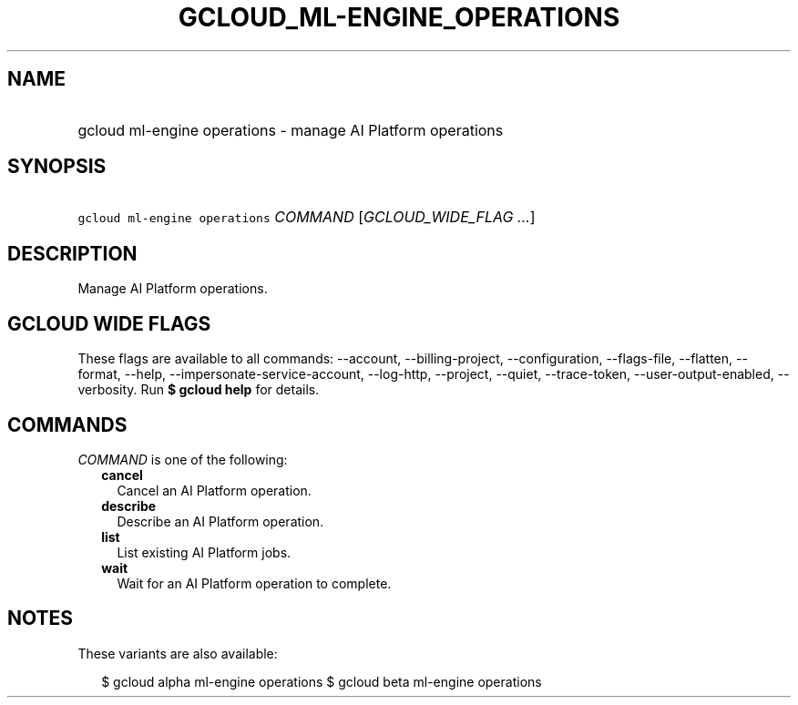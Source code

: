 
.TH "GCLOUD_ML\-ENGINE_OPERATIONS" 1



.SH "NAME"
.HP
gcloud ml\-engine operations \- manage AI Platform operations



.SH "SYNOPSIS"
.HP
\f5gcloud ml\-engine operations\fR \fICOMMAND\fR [\fIGCLOUD_WIDE_FLAG\ ...\fR]



.SH "DESCRIPTION"

Manage AI Platform operations.



.SH "GCLOUD WIDE FLAGS"

These flags are available to all commands: \-\-account, \-\-billing\-project,
\-\-configuration, \-\-flags\-file, \-\-flatten, \-\-format, \-\-help,
\-\-impersonate\-service\-account, \-\-log\-http, \-\-project, \-\-quiet,
\-\-trace\-token, \-\-user\-output\-enabled, \-\-verbosity. Run \fB$ gcloud
help\fR for details.



.SH "COMMANDS"

\f5\fICOMMAND\fR\fR is one of the following:

.RS 2m
.TP 2m
\fBcancel\fR
Cancel an AI Platform operation.

.TP 2m
\fBdescribe\fR
Describe an AI Platform operation.

.TP 2m
\fBlist\fR
List existing AI Platform jobs.

.TP 2m
\fBwait\fR
Wait for an AI Platform operation to complete.


.RE
.sp

.SH "NOTES"

These variants are also available:

.RS 2m
$ gcloud alpha ml\-engine operations
$ gcloud beta ml\-engine operations
.RE

